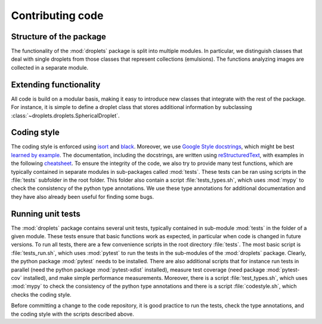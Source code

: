 Contributing code
^^^^^^^^^^^^^^^^^


Structure of the package
""""""""""""""""""""""""
The functionality of the :mod:`droplets` package is split into multiple modules.
In particular, we distinguish classes that deal with single droplets from those
classes that represent collections (emulsions).
The functions analyzing images are collected in a separate module.

Extending functionality
"""""""""""""""""""""""
All code is build on a modular basis, making it easy to introduce new classes
that integrate with the rest of the package. For instance, it is simple to
define a droplet class that stores additional information by subclassing
:class:`~droplets.droplets.SphericalDroplet`.


Coding style
""""""""""""
The coding style is enforced using `isort <https://timothycrosley.github.io/isort/>`_
and `black <https://black.readthedocs.io/>`_. Moreover, we use `Google Style docstrings
<https://github.com/google/styleguide/blob/gh-pages/pyguide.md#38-comments-and-docstrings>`_,
which might be best `learned by example
<https://sphinxcontrib-napoleon.readthedocs.io/en/latest/example_google.html>`_.
The documentation, including the docstrings, are written using `reStructuredText
<https://de.wikipedia.org/wiki/ReStructuredText>`_, with examples in the
following `cheatsheet
<https://github.com/ralsina/rst-cheatsheet/blob/master/rst-cheatsheet.rst>`_.
To ensure the integrity of the code, we also try to provide many test functions,
which are typically contained in separate modules in sub-packages called
:mod:`tests`.
These tests can be ran using scripts in the :file:`tests` subfolder in the root
folder.
This folder also contain a script :file:`tests_types.sh`, which uses :mod:`mypy`
to check the consistency of the python type annotations.
We use these type annotations for additional documentation and they have also
already been useful for finding some bugs.


Running unit tests
""""""""""""""""""
The :mod:`droplets` package contains several unit tests, typically contained in 
sub-module :mod:`tests` in the folder of a given module. These tests ensure that
basic functions work as expected, in particular when code is changed in future
versions. To run all tests, there are a few convenience scripts in the root
directory :file:`tests`. The most basic script is :file:`tests_run.sh`, which
uses :mod:`pytest` to run the tests in the sub-modules of the :mod:`droplets`
package. Clearly, the python package :mod:`pytest` needs to be installed. There
are also additional scripts that for instance run tests in parallel (need the
python package :mod:`pytest-xdist` installed), measure test coverage (need
package :mod:`pytest-cov` installed), and make simple performance measurements.
Moreover, there is a script :file:`test_types.sh`, which uses :mod:`mypy` to
check the consistency of the python type annotations and there is a script
:file:`codestyle.sh`, which checks the coding style.

Before committing a change to the code repository, it is good practice to run
the tests, check the type annotations, and the coding style with the scripts
described above.

